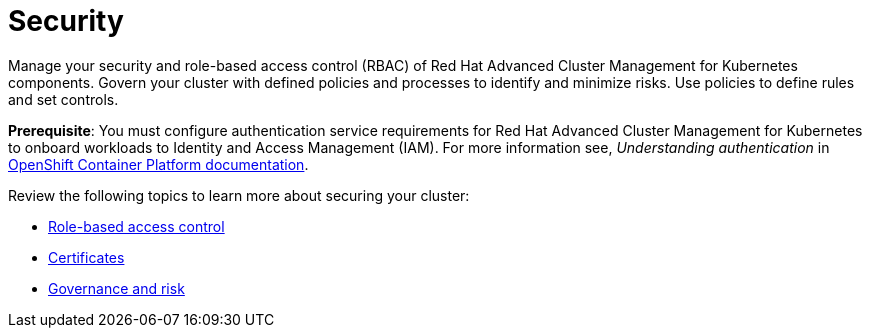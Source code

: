 [#security]
= Security

Manage your security and role-based access control (RBAC) of Red Hat Advanced Cluster Management for Kubernetes components. Govern your cluster with defined policies and processes to identify and minimize risks. Use policies to define rules and set controls.

*Prerequisite*: You must configure authentication service requirements for Red Hat Advanced Cluster Management for Kubernetes to onboard workloads to Identity and Access Management (IAM).
For more information see, _Understanding authentication_ in link:https://docs.openshift.com/container-platform/4.3/authentication/understanding-authentication.html[OpenShift Container Platform documentation].

Review the following topics to learn more about securing your cluster:

* xref:../security/rbac.adoc#role-based-access-control[Role-based access control]
* xref:../security/certificates.adoc#certificates[Certificates]
* xref:../security/grc_intro.adoc#governance-and-risk[Governance and risk]

